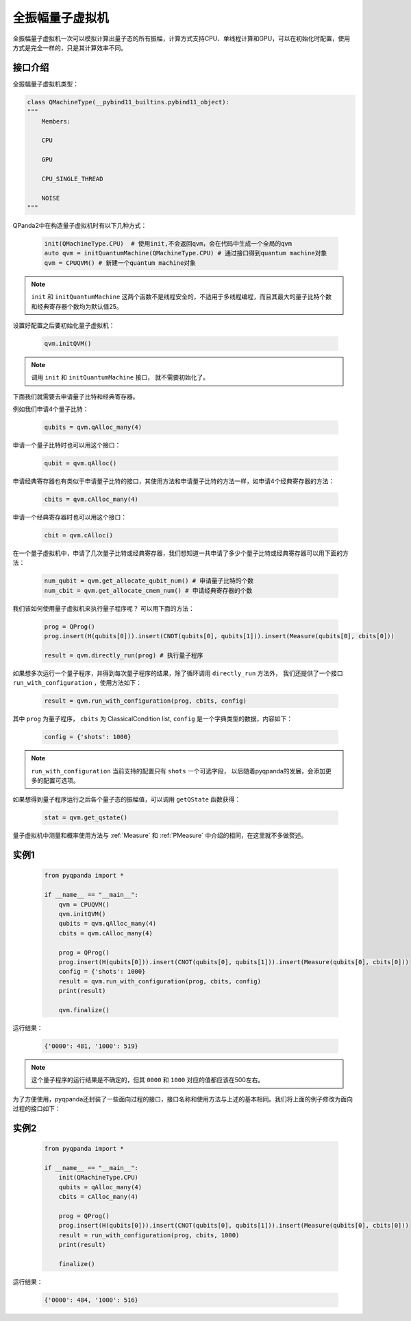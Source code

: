 .. _QuantumMachine:

全振幅量子虚拟机
====================

全振幅量子虚拟机一次可以模拟计算出量子态的所有振幅，计算方式支持CPU、单线程计算和GPU，可以在初始化时配置，使用方式是完全一样的，只是其计算效率不同。

接口介绍
----------------

全振幅量子虚拟机类型：

.. code-block:: python

    class QMachineType(__pybind11_builtins.pybind11_object):
    """
        Members:
        
        CPU
        
        GPU
        
        CPU_SINGLE_THREAD
        
        NOISE
    """

QPanda2中在构造量子虚拟机时有以下几种方式：

    .. code-block:: python

        init(QMachineType.CPU)  # 使用init,不会返回qvm，会在代码中生成一个全局的qvm
        auto qvm = initQuantumMachine(QMachineType.CPU) # 通过接口得到quantum machine对象
        qvm = CPUQVM() # 新建一个quantum machine对象

.. note:: ``init`` 和 ``initQuantumMachine`` 这两个函数不是线程安全的，不适用于多线程编程，而且其最大的量子比特个数和经典寄存器个数均为默认值25。

设置好配置之后要初始化量子虚拟机：

    .. code-block:: python

        qvm.initQVM()

.. note:: 调用 ``init`` 和 ``initQuantumMachine`` 接口， 就不需要初始化了。

下面我们就需要去申请量子比特和经典寄存器。

例如我们申请4个量子比特：

    .. code-block:: python

        qubits = qvm.qAlloc_many(4)

申请一个量子比特时也可以用这个接口：

    .. code-block:: python

        qubit = qvm.qAlloc()

申请经典寄存器也有类似于申请量子比特的接口，其使用方法和申请量子比特的方法一样，如申请4个经典寄存器的方法：

    .. code-block:: python

        cbits = qvm.cAlloc_many(4)

申请一个经典寄存器时也可以用这个接口：

    .. code-block:: python

        cbit = qvm.cAlloc()


在一个量子虚拟机中，申请了几次量子比特或经典寄存器，我们想知道一共申请了多少个量子比特或经典寄存器可以用下面的方法：

    .. code-block:: python

        num_qubit = qvm.get_allocate_qubit_num() # 申请量子比特的个数
        num_cbit = qvm.get_allocate_cmem_num() # 申请经典寄存器的个数

我们该如何使用量子虚拟机来执行量子程序呢？ 可以用下面的方法：

    .. code-block:: python

        prog = QProg()
        prog.insert(H(qubits[0])).insert(CNOT(qubits[0], qubits[1])).insert(Measure(qubits[0], cbits[0]))
        
        result = qvm.directly_run(prog) # 执行量子程序

如果想多次运行一个量子程序，并得到每次量子程序的结果，除了循环调用 ``directly_run`` 方法外， 我们还提供了一个接口 ``run_with_configuration`` ，使用方法如下：

    .. code-block:: python

        result = qvm.run_with_configuration(prog, cbits, config)

其中 ``prog`` 为量子程序， ``cbits`` 为 ClassicalCondition list, ``config`` 是一个字典类型的数据，内容如下：

    .. code-block:: python

        config = {'shots': 1000}

.. note:: ``run_with_configuration`` 当前支持的配置只有 ``shots`` 一个可选字段， 以后随着pyqpanda的发展，会添加更多的配置可选项。

如果想得到量子程序运行之后各个量子态的振幅值，可以调用 ``getQState`` 函数获得：

    .. code-block:: python

        stat = qvm.get_qstate()

量子虚拟机中测量和概率使用方法与 :ref:`Measure` 和 :ref:`PMeasure` 中介绍的相同，在这里就不多做赘述。

实例1
-----------------

    .. code-block:: python

        from pyqpanda import *

        if __name__ == "__main__":
            qvm = CPUQVM()
            qvm.initQVM()
            qubits = qvm.qAlloc_many(4)
            cbits = qvm.cAlloc_many(4)

            prog = QProg()
            prog.insert(H(qubits[0])).insert(CNOT(qubits[0], qubits[1])).insert(Measure(qubits[0], cbits[0]))
            config = {'shots': 1000}
            result = qvm.run_with_configuration(prog, cbits, config)
            print(result)

            qvm.finalize()


运行结果：

    .. code-block:: python

        {'0000': 481, '1000': 519}

.. note:: 这个量子程序的运行结果是不确定的，但其 ``0000`` 和 ``1000`` 对应的值都应该在500左右。

为了方便使用，pyqpanda还封装了一些面向过程的接口，接口名称和使用方法与上述的基本相同。我们将上面的例子修改为面向过程的接口如下：

实例2
------------------

    .. code-block:: python

        from pyqpanda import *

        if __name__ == "__main__":
            init(QMachineType.CPU)
            qubits = qAlloc_many(4)
            cbits = cAlloc_many(4)

            prog = QProg()
            prog.insert(H(qubits[0])).insert(CNOT(qubits[0], qubits[1])).insert(Measure(qubits[0], cbits[0]))
            result = run_with_configuration(prog, cbits, 1000)
            print(result)

            finalize()


运行结果：

    .. code-block:: python

        {'0000': 484, '1000': 516}
